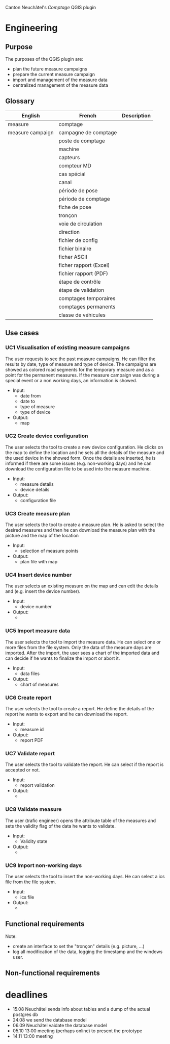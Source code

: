Canton Neuchâtel's /Comptage/ QGIS plugin
* Engineering
** Purpose 
   The purposes of the QGIS plugin are:
   - plan the future measure campaigns
   - prepare the current measure campaign
   - import and management of the measure data
   - centralized management of the measure data
** Glossary
   | English          | French                 | Description |
   |------------------+------------------------+-------------|
   | measure          | comptage               |             |
   | measure campaign | campagne de comptage   |             |
   |                  | poste de comptage      |             |
   |                  | machine                |             |
   |                  | capteurs               |             |
   |                  | compteur MD            |             |
   |                  | cas spécial            |             |
   |                  | canal                  |             |
   |                  | période de pose        |             |
   |                  | période de comptage    |             |
   |                  | fiche de pose          |             |
   |                  | tronçon                |             |
   |                  | voie de circulation    |             |
   |                  | direction              |             |
   |                  | fichier de config      |             |
   |                  | fichier binaire        |             |
   |                  | ficher ASCII           |             |
   |                  | ficher rapport (Excel) |             |
   |                  | fichier rapport (PDF)  |             |
   |                  | étape de contrôle      |             |
   |                  | étape de validation    |             |
   |                  | comptages temporaires  |             |
   |                  | comptages permanents   |             |
   |                  | classe de véhicules    |             |
** Use cases
*** UC1 Visualisation of existing measure campaigns
    The user requests to see the past measure campaigns. He can filter the
    results by date, type of measure and type of device. The campaigns are
    showed as colored road segments for the temporary measure and as a point for
    the permanent measures. If the measure campaign was during a special event
    or a non working days, an information is showed.
    * Input:
      * date from
      * date to
      * type of measure
      * type of device
    * Output: 
      - map
*** UC2 Create device configuration
    The user selects the tool to create a new device configuration. He clicks on
    the map to define the location and he sets all the details of the measure
    and the used device in the showed form. Once the details are inserted, he
    is informed if there are some issues (e.g. non-working days) and he can
    download the configuration file to be used into the measure machine.
    - Input:
      - measure details
      - device details
    - Output:
      - configuration file
*** UC3 Create measure plan
    The user selects the tool to create a measure plan. He is asked to select
    the desired measures and then he can download the measure plan with the
    picture and the map of the location
    - Input: 
      - selection of measure points
    - Output:
      - plan file with map
*** UC4 Insert device number
    The user selects an existing measure on the map and can edit the details and
    (e.g. insert the device number).
    - Input:
      - device number
    - Output:
      - 
*** UC5 Import measure data
    The user selects the tool to import the measure data. He can select one or
    more files from the file system. Only the data of the measure days are
    imported. After the import, the user sees a chart of the imported data and
    can decide if he wants to finalize the import or abort it.
    - Input:
      - data files
    - Output:
      - chart of measures
*** UC6 Create report
    The user selects the tool to create a report. He define the details of the
    report he wants to export and he can download the report. 
    - Input:
      - measure id
    - Output:
      - report PDF
*** UC7 Validate report
    The user selects the tool to validate the report. He can select if the
    report is accepted or not.
    - Input:
      - report validation
    - Output:
      - 
*** UC8 Validate measure
    The user (trafic engineer) opens the attribute table of the measures and sets
    the validity flag of the data he wants to validate.
    - Input:
      - Validity state
    - Output:
      - 
*** UC9 Import non-working days
    The user selects the tool to insert the non-working days. He can select a
    ics file from the file system.  
    - Input:
      - ics file
    - Output:
      - 
** Functional requirements
   Note:
   - create an interface to set the "tronçon" details (e.g. picture, ...) 
   - log all modification of the data, logging the timestamp and the windows user.
** Non-functional requirements
* deadlines
  - 15.08 Neuchâtel sends info about tables and a dump of the actual postgres db
  - 24.08 we send the database model
  - 06.09 Neuchâtel vaidate the database model
  - 05.10 13:00 meeting (perhaps online) to present the prototype
  - 14.11 13:00 meeting 
